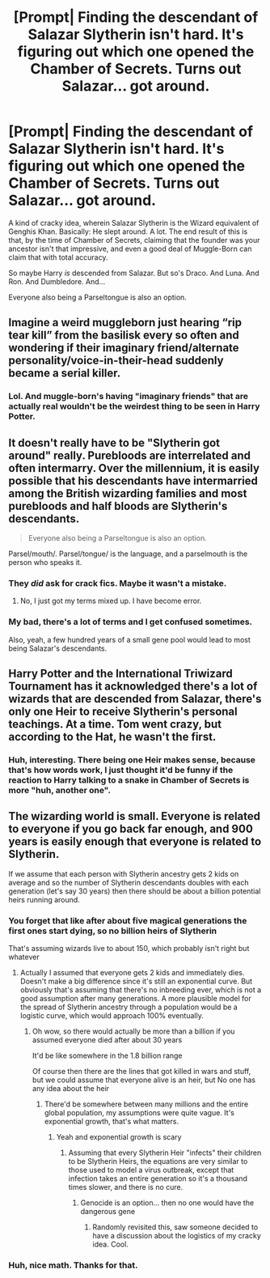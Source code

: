 #+TITLE: [Prompt| Finding the descendant of Salazar Slytherin isn't hard. It's figuring out which one opened the Chamber of Secrets. Turns out Salazar... got around.

* [Prompt| Finding the descendant of Salazar Slytherin isn't hard. It's figuring out which one opened the Chamber of Secrets. Turns out Salazar... got around.
:PROPERTIES:
:Author: StarOfTheSouth
:Score: 37
:DateUnix: 1584517077.0
:DateShort: 2020-Mar-18
:FlairText: Prompt
:END:
A kind of cracky idea, wherein Salazar Slytherin is the Wizard equivalent of Genghis Khan. Basically: He slept around. A lot. The end result of this is that, by the time of Chamber of Secrets, claiming that the founder was your ancestor isn't that impressive, and even a good deal of Muggle-Born can claim that with total accuracy.

So maybe Harry /is/ descended from Salazar. But so's Draco. And Luna. And Ron. And Dumbledore. And...

Everyone also being a Parseltongue is also an option.


** Imagine a weird muggleborn just hearing “rip tear kill” from the basilisk every so often and wondering if their imaginary friend/alternate personality/voice-in-their-head suddenly became a serial killer.
:PROPERTIES:
:Author: eKeyb
:Score: 17
:DateUnix: 1584542856.0
:DateShort: 2020-Mar-18
:END:

*** Lol. And muggle-born's having "imaginary friends" that are actually real wouldn't be the weirdest thing to be seen in Harry Potter.
:PROPERTIES:
:Author: StarOfTheSouth
:Score: 3
:DateUnix: 1584575320.0
:DateShort: 2020-Mar-19
:END:


** It doesn't really have to be "Slytherin got around" really. Purebloods are interrelated and often intermarry. Over the millennium, it is easily possible that his descendants have intermarried among the British wizarding families and most purebloods and half bloods are Slytherin's descendants.

#+begin_quote
  Everyone also being a Parseltongue is also an option.
#+end_quote

Parsel/mouth/. Parsel/tongue/ is the language, and a parselmouth is the person who speaks it.
:PROPERTIES:
:Author: rohan62442
:Score: 15
:DateUnix: 1584544724.0
:DateShort: 2020-Mar-18
:END:

*** They /did/ ask for crack fics. Maybe it wasn't a mistake.
:PROPERTIES:
:Author: FrameworkisDigimon
:Score: 9
:DateUnix: 1584549138.0
:DateShort: 2020-Mar-18
:END:

**** No, I just got my terms mixed up. I have become error.
:PROPERTIES:
:Author: StarOfTheSouth
:Score: 2
:DateUnix: 1584575215.0
:DateShort: 2020-Mar-19
:END:


*** My bad, there's a lot of terms and I get confused sometimes.

Also, yeah, a few hundred years of a small gene pool would lead to most being Salazar's descendants.
:PROPERTIES:
:Author: StarOfTheSouth
:Score: 2
:DateUnix: 1584575201.0
:DateShort: 2020-Mar-19
:END:


** Harry Potter and the International Triwizard Tournament has it acknowledged there's a lot of wizards that are descended from Salazar, there's only one Heir to receive Slytherin's personal teachings. At a time. Tom went crazy, but according to the Hat, he wasn't the first.
:PROPERTIES:
:Author: streakermaximus
:Score: 6
:DateUnix: 1584558167.0
:DateShort: 2020-Mar-18
:END:

*** Huh, interesting. There being one Heir makes sense, because that's how words work, I just thought it'd be funny if the reaction to Harry talking to a snake in Chamber of Secrets is more "huh, another one".
:PROPERTIES:
:Author: StarOfTheSouth
:Score: 5
:DateUnix: 1584575506.0
:DateShort: 2020-Mar-19
:END:


** The wizarding world is small. Everyone is related to everyone if you go back far enough, and 900 years is easily enough that everyone is related to Slytherin.

If we assume that each person with Slytherin ancestry gets 2 kids on average and so the number of Slytherin descendants doubles with each generation (let's say 30 years) then there should be about a billion potential heirs running around.
:PROPERTIES:
:Author: 15_Redstones
:Score: 2
:DateUnix: 1584794941.0
:DateShort: 2020-Mar-21
:END:

*** You forget that like after about five magical generations the first ones start dying, so no billion heirs of Slytherin

That's assuming wizards live to about 150, which probably isn't right but whatever
:PROPERTIES:
:Author: Erkkifloof
:Score: 2
:DateUnix: 1585588682.0
:DateShort: 2020-Mar-30
:END:

**** Actually I assumed that everyone gets 2 kids and immediately dies. Doesn't make a big difference since it's still an exponential curve. But obviously that's assuming that there's no inbreeding ever, which is not a good assumption after many generations. A more plausible model for the spread of Slytherin ancestry through a population would be a logistic curve, which would approach 100% eventually.
:PROPERTIES:
:Author: 15_Redstones
:Score: 3
:DateUnix: 1585590027.0
:DateShort: 2020-Mar-30
:END:

***** Oh wow, so there would actually be more than a billion if you assumed everyone died after about 30 years

It'd be like somewhere in the 1.8 billion range

Of course then there are the lines that got killed in wars and stuff, but we could assume that everyone alive is an heir, but No one has any idea about the heir
:PROPERTIES:
:Author: Erkkifloof
:Score: 2
:DateUnix: 1585592562.0
:DateShort: 2020-Mar-30
:END:

****** There'd be somewhere between many millions and the entire global population, my assumptions were quite vague. It's exponential growth, that's what matters.
:PROPERTIES:
:Author: 15_Redstones
:Score: 2
:DateUnix: 1585592917.0
:DateShort: 2020-Mar-30
:END:

******* Yeah and exponential growth is scary
:PROPERTIES:
:Author: Erkkifloof
:Score: 2
:DateUnix: 1585593719.0
:DateShort: 2020-Mar-30
:END:

******** Assuming that every Slytherin Heir "infects" their children to be Slytherin Heirs, the equations are very similar to those used to model a virus outbreak, except that infection takes an entire generation so it's a thousand times slower, and there is no cure.
:PROPERTIES:
:Author: 15_Redstones
:Score: 2
:DateUnix: 1585595037.0
:DateShort: 2020-Mar-30
:END:

********* Genocide is an option... then no one would have the dangerous gene
:PROPERTIES:
:Author: Erkkifloof
:Score: 2
:DateUnix: 1585595509.0
:DateShort: 2020-Mar-30
:END:

********** Randomly revisited this, saw someone decided to have a discussion about the logistics of my cracky idea. Cool.
:PROPERTIES:
:Author: StarOfTheSouth
:Score: 1
:DateUnix: 1586160491.0
:DateShort: 2020-Apr-06
:END:


*** Huh, nice math. Thanks for that.
:PROPERTIES:
:Author: StarOfTheSouth
:Score: 1
:DateUnix: 1584833595.0
:DateShort: 2020-Mar-22
:END:
